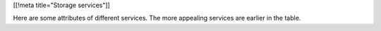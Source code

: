 [[!meta title="Storage services"]]

Here are some attributes of different services. The more appealing services
are earlier in the table.

====================== ========== ================== =================================
Service                 Paradigm   Receiving packages Storage unit or drop-off/pickup?
---------------------- ---------- --------- ---------
StorageByMail_
MakeSpace_
Storrage_
ManhattanMiniStorage_
BoxBee_





.. _MakeSpace: https://www.makespace.com
.. _BoxBee: http://boxbee.com/
